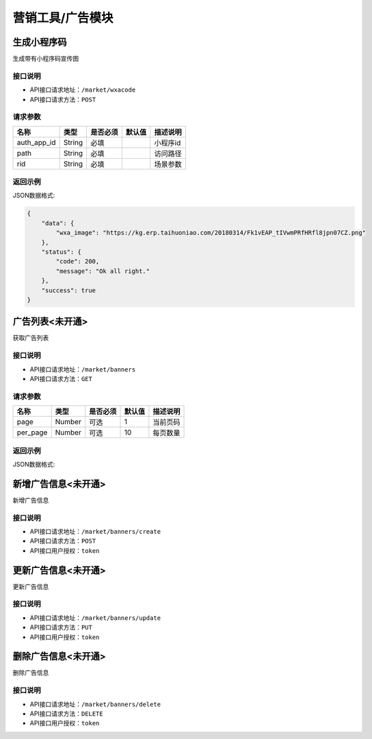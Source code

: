 ====================
营销工具/广告模块
====================


生成小程序码
----------------------
生成带有小程序码宣传图

接口说明
~~~~~~~~~~~~~~

* API接口请求地址：``/market/wxacode``
* API接口请求方法：``POST``

请求参数
~~~~~~~~~~~~~~~

=============  ========  =========  ========  ====================================
名称            类型      是否必须    默认值     描述说明
=============  ========  =========  ========  ====================================
auth_app_id    String    必填                  小程序id
path           String    必填                  访问路径
rid            String    必填                  场景参数
=============  ========  =========  ========  ====================================

返回示例
~~~~~~~~~~~~~~~~

JSON数据格式:

.. code-block:: javascript

    {
        "data": {
            "wxa_image": "https://kg.erp.taihuoniao.com/20180314/Fk1vEAP_tIVwmPRfHRfl8jpn07CZ.png"
        },
        "status": {
            "code": 200,
            "message": "Ok all right."
        },
        "success": true
    }


广告列表<未开通>
----------------
获取广告列表

接口说明
~~~~~~~~~~~~~~

* API接口请求地址：``/market/banners``
* API接口请求方法：``GET``

请求参数
~~~~~~~~~~~~~~~

===========  ========  =========  ========  ====================================
名称          类型      是否必须    默认值     描述说明
===========  ========  =========  ========  ====================================
page         Number    可选         1         当前页码
per_page     Number    可选         10        每页数量
===========  ========  =========  ========  ====================================

返回示例
~~~~~~~~~~~~~~~~

JSON数据格式:



新增广告信息<未开通>
--------------------
新增广告信息

接口说明
~~~~~~~~~~~~~~

* API接口请求地址：``/market/banners/create``
* API接口请求方法：``POST``
* API接口用户授权：``token``


更新广告信息<未开通>
--------------------
更新广告信息

接口说明
~~~~~~~~~~~~~~

* API接口请求地址：``/market/banners/update``
* API接口请求方法：``PUT``
* API接口用户授权：``token``


删除广告信息<未开通>
--------------------
删除广告信息

接口说明
~~~~~~~~~~~~~~

* API接口请求地址：``/market/banners/delete``
* API接口请求方法：``DELETE``
* API接口用户授权：``token``
